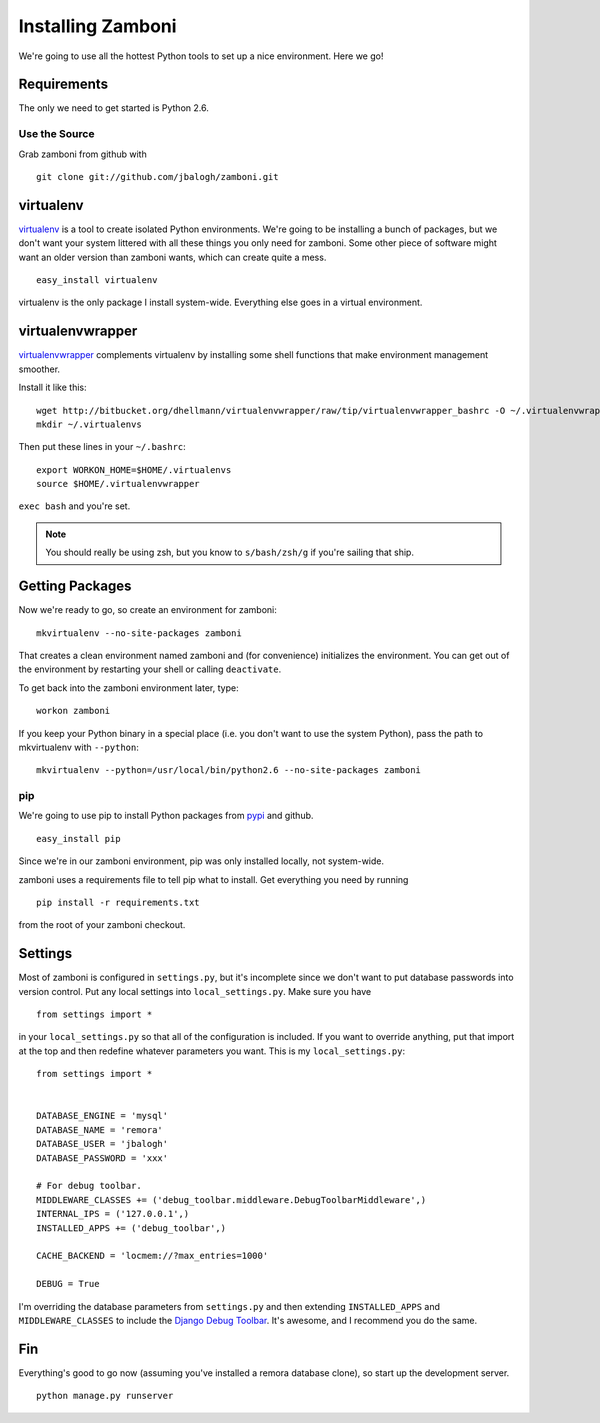 .. _installation:

==================
Installing Zamboni
==================

We're going to use all the hottest Python tools to set up a nice environment.
Here we go!

Requirements
------------

The only we need to get started is Python 2.6.


Use the Source
^^^^^^^^^^^^^^

Grab zamboni from github with ::

    git clone git://github.com/jbalogh/zamboni.git


virtualenv
----------

`virtualenv <http://pypi.python.org/pypi/virtualenv>`_ is a tool to create
isolated Python environments.  We're going to be installing a bunch of packages,
but we don't want your system littered with all these things you only need for
zamboni.  Some other piece of software might want an older version than zamboni
wants, which can create quite a mess.  ::

    easy_install virtualenv

virtualenv is the only package I install system-wide.  Everything else goes in a
virtual environment.


virtualenvwrapper
-----------------

`virtualenvwrapper <http://www.doughellmann.com/docs/virtualenvwrapper/>`_
complements virtualenv by installing some shell functions that make environment
management smoother.

Install it like this::

    wget http://bitbucket.org/dhellmann/virtualenvwrapper/raw/tip/virtualenvwrapper_bashrc -O ~/.virtualenvwrapper
    mkdir ~/.virtualenvs

Then put these lines in your ``~/.bashrc``::

    export WORKON_HOME=$HOME/.virtualenvs
    source $HOME/.virtualenvwrapper

``exec bash`` and you're set.

.. note:: You should really be using zsh, but you know to ``s/bash/zsh/g`` if
          you're sailing that ship.


Getting Packages
----------------

Now we're ready to go, so create an environment for zamboni::

    mkvirtualenv --no-site-packages zamboni

That creates a clean environment named zamboni and (for convenience) initializes
the environment.  You can get out of the environment by restarting your shell or
calling ``deactivate``.

To get back into the zamboni environment later, type::

    workon zamboni

If you keep your Python binary in a special place (i.e. you don't want to use
the system Python), pass the path to mkvirtualenv with ``--python``::

    mkvirtualenv --python=/usr/local/bin/python2.6 --no-site-packages zamboni


pip
^^^

We're going to use pip to install Python packages from `pypi
<http://pypi.python.org/pypi>`_ and github. ::

    easy_install pip

Since we're in our zamboni environment, pip was only installed locally, not
system-wide.

zamboni uses a requirements file to tell pip what to install.  Get everything
you need by running ::

    pip install -r requirements.txt

from the root of your zamboni checkout.


Settings
--------

Most of zamboni is configured in ``settings.py``, but it's incomplete since we
don't want to put database passwords into version control.  Put any local
settings into ``local_settings.py``.  Make sure you have ::

    from settings import *

in your ``local_settings.py`` so that all of the configuration is included.  If
you want to override anything, put that import at the top and then redefine
whatever parameters you want.  This is my ``local_settings.py``::

    from settings import *


    DATABASE_ENGINE = 'mysql'
    DATABASE_NAME = 'remora'
    DATABASE_USER = 'jbalogh'
    DATABASE_PASSWORD = 'xxx'

    # For debug toolbar.
    MIDDLEWARE_CLASSES += ('debug_toolbar.middleware.DebugToolbarMiddleware',)
    INTERNAL_IPS = ('127.0.0.1',)
    INSTALLED_APPS += ('debug_toolbar',)

    CACHE_BACKEND = 'locmem://?max_entries=1000'

    DEBUG = True

I'm overriding the database parameters from ``settings.py`` and then extending
``INSTALLED_APPS`` and ``MIDDLEWARE_CLASSES`` to include the `Django Debug
Toolbar <http://github.com/robhudson/django-debug-toolbar>`_.  It's awesome, and
I recommend you do the same.


Fin
---

Everything's good to go now (assuming you've installed a remora database clone),
so start up the development server. ::

    python manage.py runserver
